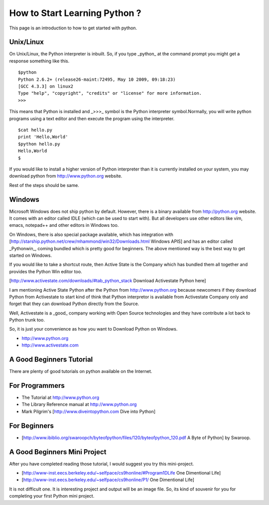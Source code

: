 ﻿==============================
How to Start Learning Python ?
==============================


This page is an introduction to how to get started with python.

Unix/Linux
==========


On Unix/Linux, the Python interpreter is inbuilt. So, if you type _python_
at the command prompt you might get a response something like this.

::

        $python
        Python 2.6.2+ (release26-maint:72495, May 10 2009, 09:18:23) 
        [GCC 4.3.3] on linux2
        Type "help", "copyright", "credits" or "license" for more information.
        >>> 

This means that Python is installed and _>>>_  symbol is the Python interpreter
symbol.Normally, you will write python programs using a text editor and then
execute the program using the interpreter.

::

        $cat hello.py
        print 'Hello,World'
        $python hello.py
        Hello,World
        $

If you would like to install a higher version of Python interpreter than it is
currently installed on your system, you may download python from
http://www.python.org website.

Rest of the steps should be same.

Windows
=======

Microsoft Windows does not ship python by default.  However, there is a binary
available from http://python.org website. It comes with an editor called IDLE
(which can be used to start with). But all developers use other editors like
vim, emacs, notepad++ and other editors in Windows too.

On Windows, there is also special package available, which has integration with
[http://starship.python.net/crew/mhammond/win32/Downloads.html Windows APIS]
and has an editor called _Pythonwin_, coming bundled which is pretty good for
beginners. The above mentioned way is the best way to get started on Windows.

If you would like to take a shortcut route, then Active State is the Company
which has bundled them all together and provides the Python Win editor too.

[http://www.activestate.com/downloads/#tab_python_stack Download Activestate Python here]

I am mentioning Active State Python after the Python from http://www.python.org
because newcomers if they download Python from Activestate to start kind of
think that Python interpretor is available from Activestate Company only and
forget that they can download Python directly from the Source. 

Well, Activestate is a _good_ company working with Open Source technologies and
they have contribute a lot back to Python trunk too.

So, it is just your convenience as how you want to Download Python on Windows.

* http://www.python.org
* http://www.activestate.com 

A Good Beginners Tutorial 
=========================

There are plenty of good tutorials on python available on the Internet.

For Programmers
===============

* The Tutorial at http://www.python.org 
* The Library Reference manual at http://www.python.org 
* Mark Pilgrim's [http://www.diveintopython.com Dive into Python]

For Beginners
=============

* [http://www.ibiblio.org/swaroopch/byteofpython/files/120/byteofpython_120.pdf A Byte of Python] by Swaroop.

A Good Beginners Mini Project
=============================

After you have completed reading those tutorial, I would suggest you try this
mini-project.

* [http://www-inst.eecs.berkeley.edu/~selfpace/cs9honline/#Program1DLife One Dimentional Life]
* [http://www-inst.eecs.berkeley.edu/~selfpace/cs9honline/P1/ One Dimentional Life]

It is not difficult one. It is interesting project and output will be an image file.
So, its kind of souvenir for you for completing your first Python mini project.

